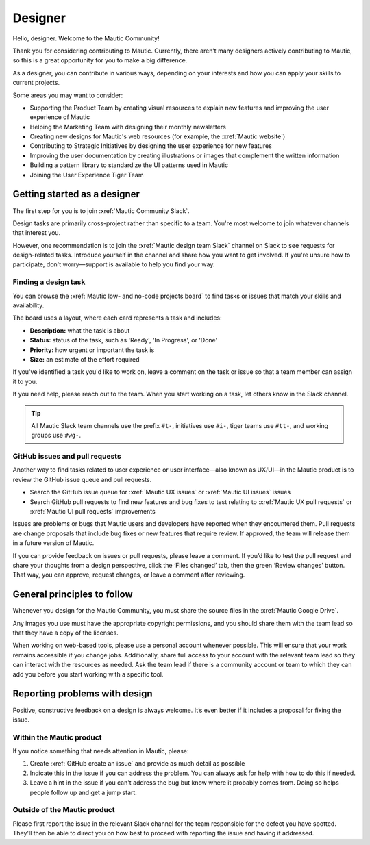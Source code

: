 Designer
########

.. vale off

Hello, designer. Welcome to the Mautic Community!

.. vale on

Thank you for considering contributing to Mautic. Currently, there aren’t many designers actively contributing to Mautic, so this is a great opportunity for you to make a big difference.

As a designer, you can contribute in various ways, depending on your interests and how you can apply your skills to current projects.

Some areas you may want to consider:

.. vale off

- Supporting the Product Team by creating visual resources to explain new features and improving the user experience of Mautic
- Helping the Marketing Team with designing their monthly newsletters
- Creating new designs for Mautic's web resources (for example, the :xref:`Mautic website`)
- Contributing to Strategic Initiatives by designing the user experience for new features
- Improving the user documentation by creating illustrations or images that complement the written information
- Building a pattern library to standardize the UI patterns used in Mautic
- Joining the User Experience Tiger Team

Getting started as a designer
*****************************

The first step for you is to join :xref:`Mautic Community Slack`.

Design tasks are primarily cross-project rather than specific to a team. You're most welcome to join whatever channels that interest you.

However, one recommendation is to join the :xref:`Mautic design team Slack` channel on Slack to see requests for design-related tasks. Introduce yourself in the channel and share how you want to get involved. If you're unsure how to participate, don't worry—support is available to help you find your way.


Finding a design task
=====================

You can browse the :xref:`Mautic low- and no-code projects board` to find tasks or issues that match your skills and availability.

The board uses a layout, where each card represents a task and includes:

- **Description:** what the task is about
- **Status:** status of the task, such as 'Ready', 'In Progress', or 'Done'
- **Priority:** how urgent or important the task is
- **Size:** an estimate of the effort required

If you've identified a task you'd like to work on, leave a comment on the task or issue so that a team member can assign it to you.

If you need help, please reach out to the team. When you start working on a task, let others know in the Slack channel.

.. tip::

   All Mautic Slack team channels use the prefix ``#t-``, initiatives use ``#i-``, tiger teams use ``#tt-``, and working groups use ``#wg-``.

GitHub issues and pull requests
===============================

Another way to find tasks related to user experience or user interface—also known as UX/UI—in the Mautic product is to review the GitHub issue queue and pull requests.

- Search the GitHub issue queue for :xref:`Mautic UX issues` or :xref:`Mautic UI issues` issues
- Search GitHub pull requests to find new features and bug fixes to test relating to :xref:`Mautic UX pull requests` or :xref:`Mautic UI pull requests` improvements

Issues are problems or bugs that Mautic users and developers have reported when they encountered them. Pull requests are change proposals that include bug fixes or new features that require review. If approved, the team will release them in a future version of Mautic.

If you can provide feedback on issues or pull requests, please leave a comment. If you’d like to test the pull request and share your thoughts from a design perspective, click the ‘Files changed’ tab, then the green ‘Review changes’ button. That way, you can approve, request changes, or leave a comment after reviewing.

.. [//]: # TODO: Add a link to documentation on how to test PRs

General principles to follow
****************************

Whenever you design for the Mautic Community, you must share the source files in the :xref:`Mautic Google Drive`.

Any images you use must have the appropriate copyright permissions, and you should share them with the team lead so that they have a copy of the licenses.

When working on web-based tools, please use a personal account whenever possible. This will ensure that your work remains accessible if you change jobs. Additionally, share full access to your account with the relevant team lead so they can interact with the resources as needed. Ask the team lead if there is a community account or team to which they can add you before you start working with a specific tool.

.. vale on

Reporting problems with design
******************************

Positive, constructive feedback on a design is always welcome. It’s even better if it includes a proposal for fixing the issue.

.. vale off

Within the Mautic product
=========================

.. vale on

If you notice something that needs attention in Mautic, please:

1. Create :xref:`GitHub create an issue` and provide as much detail as possible
2. Indicate this in the issue if you can address the problem. You can always ask for help with how to do this if needed.
3. Leave a hint in the issue if you can't address the bug but know where it probably comes from. Doing so helps people follow up and get a jump start.

.. vale off

Outside of the Mautic product
=============================

.. vale on

Please first report the issue in the relevant Slack channel for the team responsible for the defect you have spotted. They'll then be able to direct you on how best to proceed with reporting the issue and having it addressed.
